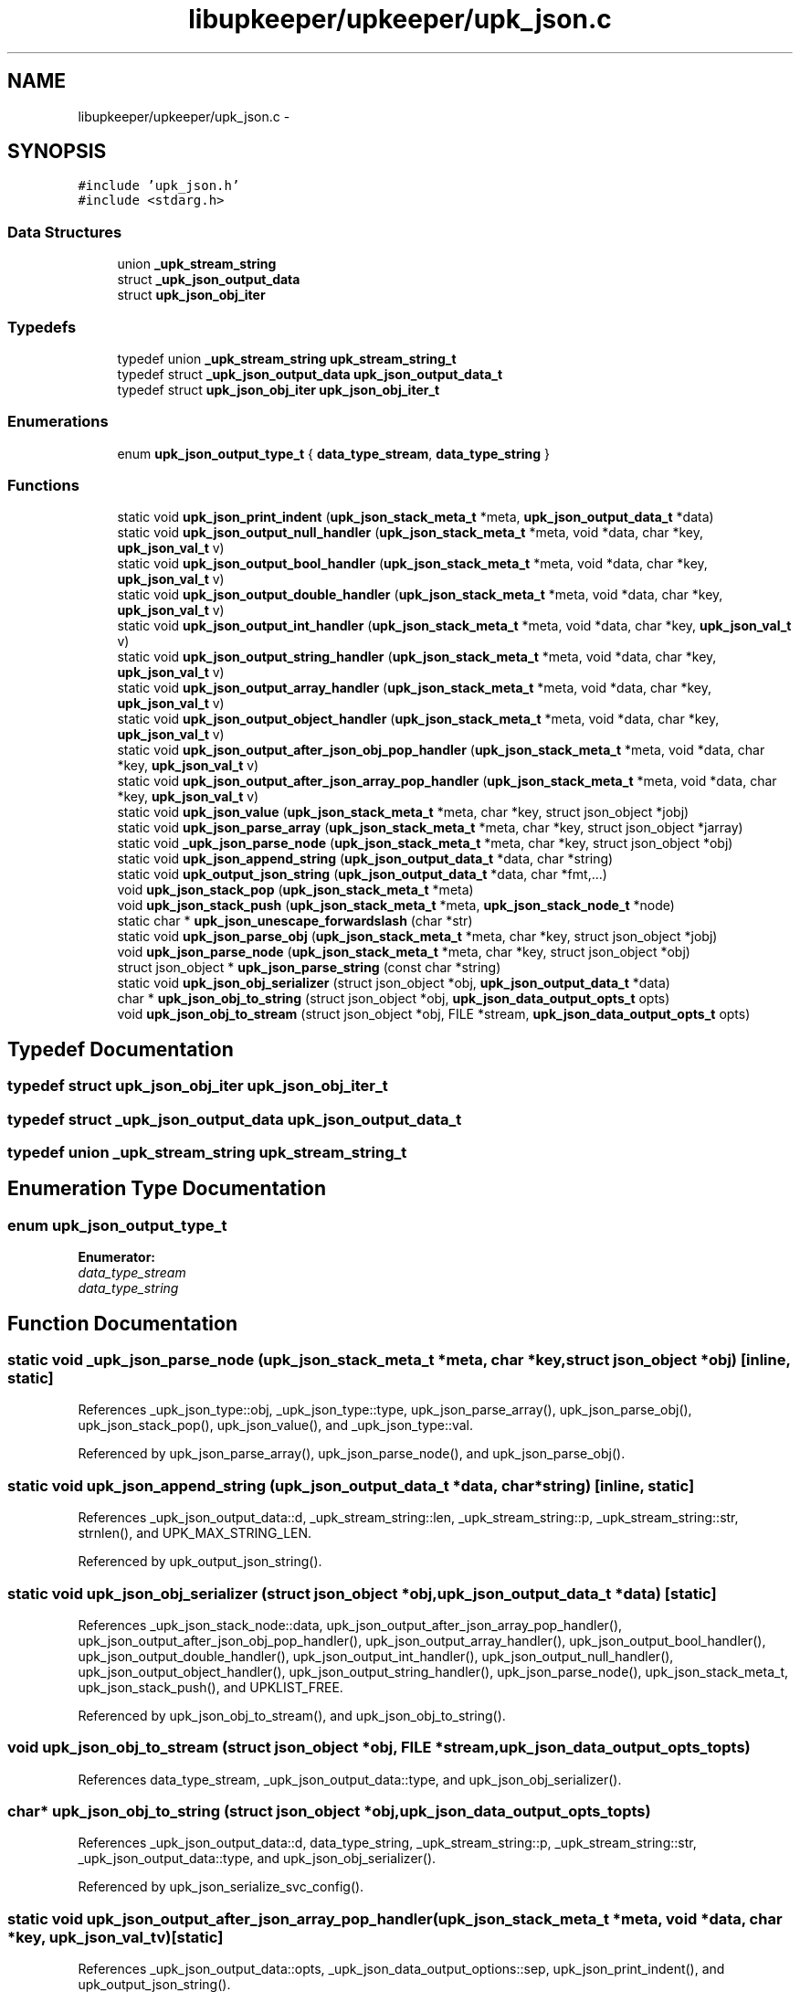 .TH "libupkeeper/upkeeper/upk_json.c" 3 "Tue Nov 1 2011" "Version 1" "upkeeper" \" -*- nroff -*-
.ad l
.nh
.SH NAME
libupkeeper/upkeeper/upk_json.c \- 
.SH SYNOPSIS
.br
.PP
\fC#include 'upk_json.h'\fP
.br
\fC#include <stdarg.h>\fP
.br

.SS "Data Structures"

.in +1c
.ti -1c
.RI "union \fB_upk_stream_string\fP"
.br
.ti -1c
.RI "struct \fB_upk_json_output_data\fP"
.br
.ti -1c
.RI "struct \fBupk_json_obj_iter\fP"
.br
.in -1c
.SS "Typedefs"

.in +1c
.ti -1c
.RI "typedef union \fB_upk_stream_string\fP \fBupk_stream_string_t\fP"
.br
.ti -1c
.RI "typedef struct \fB_upk_json_output_data\fP \fBupk_json_output_data_t\fP"
.br
.ti -1c
.RI "typedef struct \fBupk_json_obj_iter\fP \fBupk_json_obj_iter_t\fP"
.br
.in -1c
.SS "Enumerations"

.in +1c
.ti -1c
.RI "enum \fBupk_json_output_type_t\fP { \fBdata_type_stream\fP, \fBdata_type_string\fP }"
.br
.in -1c
.SS "Functions"

.in +1c
.ti -1c
.RI "static void \fBupk_json_print_indent\fP (\fBupk_json_stack_meta_t\fP *meta, \fBupk_json_output_data_t\fP *data)"
.br
.ti -1c
.RI "static void \fBupk_json_output_null_handler\fP (\fBupk_json_stack_meta_t\fP *meta, void *data, char *key, \fBupk_json_val_t\fP v)"
.br
.ti -1c
.RI "static void \fBupk_json_output_bool_handler\fP (\fBupk_json_stack_meta_t\fP *meta, void *data, char *key, \fBupk_json_val_t\fP v)"
.br
.ti -1c
.RI "static void \fBupk_json_output_double_handler\fP (\fBupk_json_stack_meta_t\fP *meta, void *data, char *key, \fBupk_json_val_t\fP v)"
.br
.ti -1c
.RI "static void \fBupk_json_output_int_handler\fP (\fBupk_json_stack_meta_t\fP *meta, void *data, char *key, \fBupk_json_val_t\fP v)"
.br
.ti -1c
.RI "static void \fBupk_json_output_string_handler\fP (\fBupk_json_stack_meta_t\fP *meta, void *data, char *key, \fBupk_json_val_t\fP v)"
.br
.ti -1c
.RI "static void \fBupk_json_output_array_handler\fP (\fBupk_json_stack_meta_t\fP *meta, void *data, char *key, \fBupk_json_val_t\fP v)"
.br
.ti -1c
.RI "static void \fBupk_json_output_object_handler\fP (\fBupk_json_stack_meta_t\fP *meta, void *data, char *key, \fBupk_json_val_t\fP v)"
.br
.ti -1c
.RI "static void \fBupk_json_output_after_json_obj_pop_handler\fP (\fBupk_json_stack_meta_t\fP *meta, void *data, char *key, \fBupk_json_val_t\fP v)"
.br
.ti -1c
.RI "static void \fBupk_json_output_after_json_array_pop_handler\fP (\fBupk_json_stack_meta_t\fP *meta, void *data, char *key, \fBupk_json_val_t\fP v)"
.br
.ti -1c
.RI "static void \fBupk_json_value\fP (\fBupk_json_stack_meta_t\fP *meta, char *key, struct json_object *jobj)"
.br
.ti -1c
.RI "static void \fBupk_json_parse_array\fP (\fBupk_json_stack_meta_t\fP *meta, char *key, struct json_object *jarray)"
.br
.ti -1c
.RI "static void \fB_upk_json_parse_node\fP (\fBupk_json_stack_meta_t\fP *meta, char *key, struct json_object *obj)"
.br
.ti -1c
.RI "static void \fBupk_json_append_string\fP (\fBupk_json_output_data_t\fP *data, char *string)"
.br
.ti -1c
.RI "static void \fBupk_output_json_string\fP (\fBupk_json_output_data_t\fP *data, char *fmt,...)"
.br
.ti -1c
.RI "void \fBupk_json_stack_pop\fP (\fBupk_json_stack_meta_t\fP *meta)"
.br
.ti -1c
.RI "void \fBupk_json_stack_push\fP (\fBupk_json_stack_meta_t\fP *meta, \fBupk_json_stack_node_t\fP *node)"
.br
.ti -1c
.RI "static char * \fBupk_json_unescape_forwardslash\fP (char *str)"
.br
.ti -1c
.RI "static void \fBupk_json_parse_obj\fP (\fBupk_json_stack_meta_t\fP *meta, char *key, struct json_object *jobj)"
.br
.ti -1c
.RI "void \fBupk_json_parse_node\fP (\fBupk_json_stack_meta_t\fP *meta, char *key, struct json_object *obj)"
.br
.ti -1c
.RI "struct json_object * \fBupk_json_parse_string\fP (const char *string)"
.br
.ti -1c
.RI "static void \fBupk_json_obj_serializer\fP (struct json_object *obj, \fBupk_json_output_data_t\fP *data)"
.br
.ti -1c
.RI "char * \fBupk_json_obj_to_string\fP (struct json_object *obj, \fBupk_json_data_output_opts_t\fP opts)"
.br
.ti -1c
.RI "void \fBupk_json_obj_to_stream\fP (struct json_object *obj, FILE *stream, \fBupk_json_data_output_opts_t\fP opts)"
.br
.in -1c
.SH "Typedef Documentation"
.PP 
.SS "typedef struct \fBupk_json_obj_iter\fP  \fBupk_json_obj_iter_t\fP"
.SS "typedef struct \fB_upk_json_output_data\fP  \fBupk_json_output_data_t\fP"
.SS "typedef union \fB_upk_stream_string\fP  \fBupk_stream_string_t\fP"
.SH "Enumeration Type Documentation"
.PP 
.SS "enum \fBupk_json_output_type_t\fP"
.PP
\fBEnumerator: \fP
.in +1c
.TP
\fB\fIdata_type_stream \fP\fP
.TP
\fB\fIdata_type_string \fP\fP

.SH "Function Documentation"
.PP 
.SS "static void _upk_json_parse_node (\fBupk_json_stack_meta_t\fP *meta, char *key, struct json_object *obj)\fC [inline, static]\fP"
.PP
References _upk_json_type::obj, _upk_json_type::type, upk_json_parse_array(), upk_json_parse_obj(), upk_json_stack_pop(), upk_json_value(), and _upk_json_type::val.
.PP
Referenced by upk_json_parse_array(), upk_json_parse_node(), and upk_json_parse_obj().
.SS "static void upk_json_append_string (\fBupk_json_output_data_t\fP *data, char *string)\fC [inline, static]\fP"
.PP
References _upk_json_output_data::d, _upk_stream_string::len, _upk_stream_string::p, _upk_stream_string::str, strnlen(), and UPK_MAX_STRING_LEN.
.PP
Referenced by upk_output_json_string().
.SS "static void upk_json_obj_serializer (struct json_object *obj, \fBupk_json_output_data_t\fP *data)\fC [static]\fP"
.PP
References _upk_json_stack_node::data, upk_json_output_after_json_array_pop_handler(), upk_json_output_after_json_obj_pop_handler(), upk_json_output_array_handler(), upk_json_output_bool_handler(), upk_json_output_double_handler(), upk_json_output_int_handler(), upk_json_output_null_handler(), upk_json_output_object_handler(), upk_json_output_string_handler(), upk_json_parse_node(), upk_json_stack_meta_t, upk_json_stack_push(), and UPKLIST_FREE.
.PP
Referenced by upk_json_obj_to_stream(), and upk_json_obj_to_string().
.SS "void upk_json_obj_to_stream (struct json_object *obj, FILE *stream, \fBupk_json_data_output_opts_t\fPopts)"
.PP
References data_type_stream, _upk_json_output_data::type, and upk_json_obj_serializer().
.SS "char* upk_json_obj_to_string (struct json_object *obj, \fBupk_json_data_output_opts_t\fPopts)"
.PP
References _upk_json_output_data::d, data_type_string, _upk_stream_string::p, _upk_stream_string::str, _upk_json_output_data::type, and upk_json_obj_serializer().
.PP
Referenced by upk_json_serialize_svc_config().
.SS "static void upk_json_output_after_json_array_pop_handler (\fBupk_json_stack_meta_t\fP *meta, void *data, char *key, \fBupk_json_val_t\fPv)\fC [static]\fP"
.PP
References _upk_json_output_data::opts, _upk_json_data_output_options::sep, upk_json_print_indent(), and upk_output_json_string().
.PP
Referenced by upk_json_obj_serializer().
.SS "static void upk_json_output_after_json_obj_pop_handler (\fBupk_json_stack_meta_t\fP *meta, void *data, char *key, \fBupk_json_val_t\fPv)\fC [static]\fP"
.PP
References _upk_json_output_data::opts, _upk_json_data_output_options::sep, upk_json_print_indent(), and upk_output_json_string().
.PP
Referenced by upk_json_obj_serializer().
.SS "static void upk_json_output_array_handler (\fBupk_json_stack_meta_t\fP *meta, void *data, char *key, \fBupk_json_val_t\fPv)\fC [static]\fP"
.PP
References _upk_json_output_data::opts, _upk_json_data_output_options::pad, _upk_json_data_output_options::sep, strnlen(), upk_json_print_indent(), upk_json_stack_push(), UPK_MAX_STRING_LEN, and upk_output_json_string().
.PP
Referenced by upk_json_obj_serializer().
.SS "static void upk_json_output_bool_handler (\fBupk_json_stack_meta_t\fP *meta, void *data, char *key, \fBupk_json_val_t\fPv)\fC [static]\fP"
.PP
References _upk_json_type::bl, _upk_json_output_data::opts, _upk_json_data_output_options::pad, _upk_json_data_output_options::sep, upk_json_print_indent(), upk_output_json_string(), and _upk_json_type::val.
.PP
Referenced by upk_json_obj_serializer().
.SS "static void upk_json_output_double_handler (\fBupk_json_stack_meta_t\fP *meta, void *data, char *key, \fBupk_json_val_t\fPv)\fC [static]\fP"
.PP
References _upk_json_type::dbl, _upk_json_output_data::opts, _upk_json_data_output_options::pad, _upk_json_data_output_options::sep, upk_json_print_indent(), upk_output_json_string(), and _upk_json_type::val.
.PP
Referenced by upk_json_obj_serializer().
.SS "static void upk_json_output_int_handler (\fBupk_json_stack_meta_t\fP *meta, void *data, char *key, \fBupk_json_val_t\fPv)\fC [static]\fP"
.PP
References _upk_json_type::i, _upk_json_output_data::opts, _upk_json_data_output_options::pad, _upk_json_data_output_options::sep, upk_json_print_indent(), upk_output_json_string(), and _upk_json_type::val.
.PP
Referenced by upk_json_obj_serializer().
.SS "static void upk_json_output_null_handler (\fBupk_json_stack_meta_t\fP *meta, void *data, char *key, \fBupk_json_val_t\fPv)\fC [static]\fP"
.PP
References _upk_json_output_data::opts, _upk_json_data_output_options::pad, _upk_json_data_output_options::sep, _upk_json_data_output_options::suppress_null_values, upk_json_print_indent(), and upk_output_json_string().
.PP
Referenced by upk_json_obj_serializer().
.SS "static void upk_json_output_object_handler (\fBupk_json_stack_meta_t\fP *meta, void *data, char *key, \fBupk_json_val_t\fPv)\fC [static]\fP"
.PP
References _upk_json_output_data::opts, _upk_json_data_output_options::pad, _upk_json_data_output_options::sep, strnlen(), upk_json_print_indent(), upk_json_stack_push(), UPK_MAX_STRING_LEN, and upk_output_json_string().
.PP
Referenced by upk_json_obj_serializer().
.SS "static void upk_json_output_string_handler (\fBupk_json_stack_meta_t\fP *meta, void *data, char *key, \fBupk_json_val_t\fPv)\fC [static]\fP"
.PP
References _upk_json_string::esc_str, _upk_json_output_data::opts, _upk_json_data_output_options::pad, _upk_json_data_output_options::sep, _upk_json_type::str, upk_json_print_indent(), upk_output_json_string(), and _upk_json_type::val.
.PP
Referenced by upk_json_obj_serializer().
.SS "static void upk_json_parse_array (\fBupk_json_stack_meta_t\fP *meta, char *key, struct json_object *jarray)\fC [inline, static]\fP"
.PP
References _upk_json_parse_node().
.PP
Referenced by _upk_json_parse_node().
.SS "void upk_json_parse_node (\fBupk_json_stack_meta_t\fP *meta, char *key, struct json_object *obj)"
.PP
References _upk_json_parse_node().
.PP
Referenced by upk_ctrlconf_pack(), upk_json_obj_serializer(), and upk_svcconf_pack().
.SS "static void upk_json_parse_obj (\fBupk_json_stack_meta_t\fP *meta, char *key, struct json_object *jobj)\fC [inline, static]\fP"
.PP
References _upk_json_parse_node(), upk_json_obj_iter::key, and upk_json_obj_iter::val.
.PP
Referenced by _upk_json_parse_node().
.SS "struct json_object* upk_json_parse_string (const char *string)\fC [read]\fP"
.PP
References IF_UPK_ERROR, UPK_ERR_INIT, UPK_FUNC_ASSERT_MSG, and UPK_JSON_PARSE_ERROR.
.PP
Referenced by main(), upk_ctrlconf_pack(), and upk_svcconf_pack().
.SS "static void upk_json_print_indent (\fBupk_json_stack_meta_t\fP *meta, \fBupk_json_output_data_t\fP *data)\fC [inline, static]\fP"
.PP
References _upk_json_data_output_options::indent, _upk_json_output_data::opts, and upk_output_json_string().
.PP
Referenced by upk_json_output_after_json_array_pop_handler(), upk_json_output_after_json_obj_pop_handler(), upk_json_output_array_handler(), upk_json_output_bool_handler(), upk_json_output_double_handler(), upk_json_output_int_handler(), upk_json_output_null_handler(), upk_json_output_object_handler(), and upk_json_output_string_handler().
.SS "void upk_json_stack_pop (\fBupk_json_stack_meta_t\fP *meta)"
.PP
References UPKLIST_FOREACH, and UPKLIST_UNLINK.
.PP
Referenced by _upk_json_parse_node().
.SS "void upk_json_stack_push (\fBupk_json_stack_meta_t\fP *meta, \fBupk_json_stack_node_t\fP *node)"
.PP
References UPKLIST_PREPEND.
.PP
Referenced by upk_ctrlconf_object_handler(), upk_ctrlconf_pack(), upk_ctrlconf_toplvl_obj(), upk_json_obj_serializer(), upk_json_output_array_handler(), upk_json_output_object_handler(), upk_svcconf_object_handler(), upk_svcconf_pack(), and upk_svcconf_toplvl_obj().
.SS "static char* upk_json_unescape_forwardslash (char *str)\fC [inline, static]\fP"
.PP
Referenced by upk_json_value().
.SS "static void upk_json_value (\fBupk_json_stack_meta_t\fP *meta, char *key, struct json_object *jobj)\fC [inline, static]\fP"
.PP
References _upk_json_type::bl, _upk_json_string::c_str, _upk_json_type::dbl, _upk_json_string::esc_str, _upk_json_type::i, _upk_json_type::obj, _upk_json_type::str, _upk_json_type::type, upk_json_unescape_forwardslash(), and _upk_json_type::val.
.PP
Referenced by _upk_json_parse_node().
.SS "static void upk_output_json_string (\fBupk_json_output_data_t\fP *data, char *fmt, ...)\fC [inline, static]\fP"
.PP
References _upk_json_output_data::d, data_type_stream, data_type_string, _upk_stream_string::file, _upk_json_output_data::type, upk_json_append_string(), and UPK_MAX_STRING_LEN.
.PP
Referenced by upk_json_output_after_json_array_pop_handler(), upk_json_output_after_json_obj_pop_handler(), upk_json_output_array_handler(), upk_json_output_bool_handler(), upk_json_output_double_handler(), upk_json_output_int_handler(), upk_json_output_null_handler(), upk_json_output_object_handler(), upk_json_output_string_handler(), and upk_json_print_indent().
.SH "Author"
.PP 
Generated automatically by Doxygen for upkeeper from the source code.
